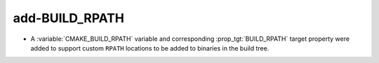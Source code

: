 add-BUILD_RPATH
---------------

* A :variable:`CMAKE_BUILD_RPATH` variable and corresponding
  :prop_tgt:`BUILD_RPATH` target property were added to support custom
  ``RPATH`` locations to be added to binaries in the build tree.

